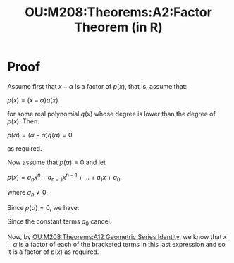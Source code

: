 :PROPERTIES:
:ID:       13fef626-d6f5-40ba-a58b-cc641cf41372
:END:
#+title: OU:M208:Theorems:A2:Factor Theorem (in R)
#+filetags: OU M208 Mathematics Theorems Reals Factors


#+LATEX_HEADER: \usepackage{tcolorbox}

\begin{tcolorbox}[title=Factor Theore (in $\mathbb{R}$)]
Let $p(x)$ be a real polynomial and let $\alpha \in \mathbb{R}$.

Then $p(\alpha) = 0$ if and only if $x - \alpha$ is a factor of $p(x)$.
\end{tcolorbox}

* Proof

Assume first that \(x - \alpha\) is a factor of \(p(x)\), that is, assume that:

\(p(x) = (x - \alpha)q(x)\)

for some real polynomial \(q(x)\) whose degree is lower than the degree of \(p(x)\).
Then:

\(p(\alpha) = (\alpha - \alpha)q(\alpha) = 0\)

as required.

Now assume that \(p(\alpha) = 0\) and let

\(p(x) = a_{n}x^{n} + a_{n-1}x^{n -1} + \ldots + a_{1}x + a_{0} \)

where \(a_{n} \neq 0\).

Since \(p(\alpha) = 0\), we have:

\begin{align*}
p(x) &= p(x) - p(\alpha) \\
     &= (a_{n}x^{n} + a_{n-1}x^{n -1} + \ldots + a_{1}x + a_{0}) - (a_{n}\alpha^{n} + a_{n-1}\alpha^{n -1} + \ldots + a_{1}\alpha + a_{0}) \\
     &= a_{n}(x^{n} - \alpha^{n}) + a_{n-1}(x^{n-1} - \alpha^{n-1}) + \ldots + a_{1}(x - \alpha)
\end{align*}

Since the constant terms \(a_{0}\) cancel.

Now, by [[id:54a763f3-464b-4fe9-acf2-d57f10ab0fc2][OU:M208:Theorems:A12:Geometric Series Identity]], we know that \(x - \alpha\) is a factor of each of the bracketed terms in this last expression and so it is a factor of \(p(x)\) as required.
